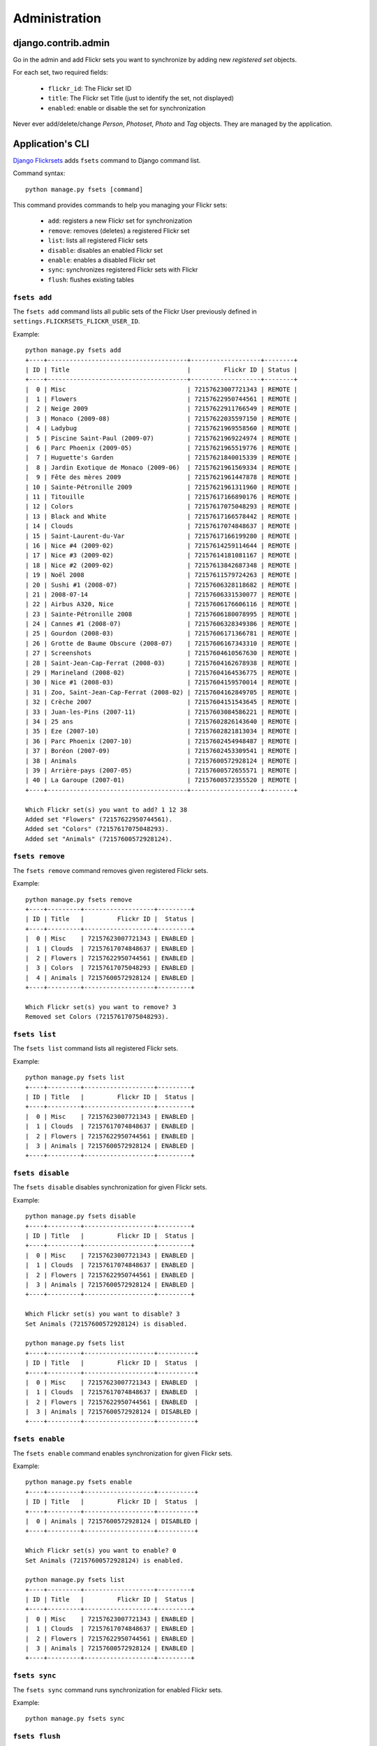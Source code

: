 ==============
Administration
==============

django.contrib.admin
====================

Go in the admin and add Flickr sets you want to synchronize by adding new
*registered set* objects.

For each set, two required fields:

    * ``flickr_id``: The Flickr set ID
    * ``title``: The Flickr set Title (just to identify the set, not displayed)
    * ``enabled``: enable or disable the set for synchronization

Never ever add/delete/change *Person*, *Photoset*, *Photo* and *Tag* objects.
They are managed by the application.

Application's CLI
=================

`Django Flickrsets`_ adds ``fsets`` command to Django command list.

Command syntax::

    python manage.py fsets [command]

This command provides commands to help you managing your Flickr sets:

    * ``add``: registers a new Flickr set for synchronization
    * ``remove``: removes (deletes) a registered Flickr set
    * ``list``: lists all registered Flickr sets
    * ``disable``: disables an enabled Flickr set
    * ``enable``: enables a disabled Flickr set
    * ``sync``: synchronizes registered Flickr sets with Flickr
    * ``flush``: flushes existing tables
    
``fsets add``
-------------

The ``fsets add`` command lists all public sets of the Flickr User previously
defined in ``settings.FLICKRSETS_FLICKR_USER_ID``.

Example::

    python manage.py fsets add
    +----+--------------------------------------+-------------------+--------+
    | ID | Title                                |         Flickr ID | Status |
    +----+--------------------------------------+-------------------+--------+
    |  0 | Misc                                 | 72157623007721343 | REMOTE |
    |  1 | Flowers                              | 72157622950744561 | REMOTE |
    |  2 | Neige 2009                           | 72157622911766549 | REMOTE |
    |  3 | Monaco (2009-08)                     | 72157622035597150 | REMOTE |
    |  4 | Ladybug                              | 72157621969558560 | REMOTE |
    |  5 | Piscine Saint-Paul (2009-07)         | 72157621969224974 | REMOTE |
    |  6 | Parc Phoenix (2009-05)               | 72157621965519776 | REMOTE |
    |  7 | Huguette's Garden                    | 72157621840015339 | REMOTE |
    |  8 | Jardin Exotique de Monaco (2009-06)  | 72157621961569334 | REMOTE |
    |  9 | Fête des mères 2009                  | 72157621961447878 | REMOTE |
    | 10 | Sainte-Pétronille 2009               | 72157621961311960 | REMOTE |
    | 11 | Titouille                            | 72157617166890176 | REMOTE |
    | 12 | Colors                               | 72157617075048293 | REMOTE |
    | 13 | Black and White                      | 72157617166578442 | REMOTE |
    | 14 | Clouds                               | 72157617074848637 | REMOTE |
    | 15 | Saint-Laurent-du-Var                 | 72157617166199280 | REMOTE |
    | 16 | Nice #4 (2009-02)                    | 72157614259114644 | REMOTE |
    | 17 | Nice #3 (2009-02)                    | 72157614181081167 | REMOTE |
    | 18 | Nice #2 (2009-02)                    | 72157613842687348 | REMOTE |
    | 19 | Noël 2008                            | 72157611579724263 | REMOTE |
    | 20 | Sushi #1 (2008-07)                   | 72157606328118682 | REMOTE |
    | 21 | 2008-07-14                           | 72157606331530077 | REMOTE |
    | 22 | Airbus A320, Nice                    | 72157606176606116 | REMOTE |
    | 23 | Sainte-Pétronille 2008               | 72157606180078995 | REMOTE |
    | 24 | Cannes #1 (2008-07)                  | 72157606328349386 | REMOTE |
    | 25 | Gourdon (2008-03)                    | 72157606171366781 | REMOTE |
    | 26 | Grotte de Baume Obscure (2008-07)    | 72157606167343310 | REMOTE |
    | 27 | Screenshots                          | 72157604610567630 | REMOTE |
    | 28 | Saint-Jean-Cap-Ferrat (2008-03)      | 72157604162678938 | REMOTE |
    | 29 | Marineland (2008-02)                 | 72157604164536775 | REMOTE |
    | 30 | Nice #1 (2008-03)                    | 72157604159570014 | REMOTE |
    | 31 | Zoo, Saint-Jean-Cap-Ferrat (2008-02) | 72157604162849705 | REMOTE |
    | 32 | Crèche 2007                          | 72157604151543645 | REMOTE |
    | 33 | Juan-les-Pins (2007-11)              | 72157603084586221 | REMOTE |
    | 34 | 25 ans                               | 72157602826143640 | REMOTE |
    | 35 | Eze (2007-10)                        | 72157602821813034 | REMOTE |
    | 36 | Parc Phoenix (2007-10)               | 72157602454948487 | REMOTE |
    | 37 | Boréon (2007-09)                     | 72157602453309541 | REMOTE |
    | 38 | Animals                              | 72157600572928124 | REMOTE |
    | 39 | Arrière-pays (2007-05)               | 72157600572655571 | REMOTE |
    | 40 | La Garoupe (2007-01)                 | 72157600572355520 | REMOTE |
    +----+--------------------------------------+-------------------+--------+

    Which Flickr set(s) you want to add? 1 12 38
    Added set "Flowers" (72157622950744561).
    Added set "Colors" (72157617075048293).
    Added set "Animals" (72157600572928124).

``fsets remove``
----------------

The ``fsets remove`` command removes given registered Flickr sets.

Example::

    python manage.py fsets remove
    +----+---------+-------------------+---------+
    | ID | Title   |         Flickr ID |  Status |
    +----+---------+-------------------+---------+
    |  0 | Misc    | 72157623007721343 | ENABLED |
    |  1 | Clouds  | 72157617074848637 | ENABLED |
    |  2 | Flowers | 72157622950744561 | ENABLED |
    |  3 | Colors  | 72157617075048293 | ENABLED |
    |  4 | Animals | 72157600572928124 | ENABLED |
    +----+---------+-------------------+---------+

    Which Flickr set(s) you want to remove? 3
    Removed set Colors (72157617075048293).

``fsets list``
--------------

The ``fsets list`` command lists all registered Flickr sets.

Example::

    python manage.py fsets list
    +----+---------+-------------------+---------+
    | ID | Title   |         Flickr ID |  Status |
    +----+---------+-------------------+---------+
    |  0 | Misc    | 72157623007721343 | ENABLED |
    |  1 | Clouds  | 72157617074848637 | ENABLED |
    |  2 | Flowers | 72157622950744561 | ENABLED |
    |  3 | Animals | 72157600572928124 | ENABLED |
    +----+---------+-------------------+---------+

``fsets disable``
-----------------

The ``fsets disable`` disables synchronization for given Flickr sets.

Example::

    python manage.py fsets disable
    +----+---------+-------------------+---------+
    | ID | Title   |         Flickr ID |  Status |
    +----+---------+-------------------+---------+
    |  0 | Misc    | 72157623007721343 | ENABLED |
    |  1 | Clouds  | 72157617074848637 | ENABLED |
    |  2 | Flowers | 72157622950744561 | ENABLED |
    |  3 | Animals | 72157600572928124 | ENABLED |
    +----+---------+-------------------+---------+

    Which Flickr set(s) you want to disable? 3
    Set Animals (72157600572928124) is disabled.
    
    python manage.py fsets list
    +----+---------+-------------------+----------+
    | ID | Title   |         Flickr ID |  Status  |
    +----+---------+-------------------+----------+
    |  0 | Misc    | 72157623007721343 | ENABLED  |
    |  1 | Clouds  | 72157617074848637 | ENABLED  |
    |  2 | Flowers | 72157622950744561 | ENABLED  |
    |  3 | Animals | 72157600572928124 | DISABLED |
    +----+---------+-------------------+----------+

``fsets enable``
----------------

The ``fsets enable`` command enables synchronization for given Flickr sets.

Example::

    python manage.py fsets enable
    +----+---------+-------------------+----------+
    | ID | Title   |         Flickr ID |  Status  |
    +----+---------+-------------------+----------+
    |  0 | Animals | 72157600572928124 | DISABLED |
    +----+---------+-------------------+----------+

    Which Flickr set(s) you want to enable? 0
    Set Animals (72157600572928124) is enabled.
    
    python manage.py fsets list
    +----+---------+-------------------+---------+
    | ID | Title   |         Flickr ID |  Status |
    +----+---------+-------------------+---------+
    |  0 | Misc    | 72157623007721343 | ENABLED |
    |  1 | Clouds  | 72157617074848637 | ENABLED |
    |  2 | Flowers | 72157622950744561 | ENABLED |
    |  3 | Animals | 72157600572928124 | ENABLED |
    +----+---------+-------------------+---------+

``fsets sync``
--------------

The ``fsets sync`` command runs synchronization for enabled Flickr sets.

Example::

    python manage.py fsets sync

``fsets flush``
---------------

The ``fsets flush`` command flushes (resets) existing tables (but does not 
touch to registered sets).

Example::

    python manage.py fsets flush
    2010-06-23 09:15:25,195 [INFO] -- Django Flickrsets -- Flushed table: flickrsets_person
    2010-06-23 09:15:25,197 [INFO] -- Django Flickrsets -- Flushed table: flickrsets_photo
    2010-06-23 09:15:25,198 [INFO] -- Django Flickrsets -- Flushed table: flickrsets_photoset
    2010-06-23 09:15:25,198 [INFO] -- Django Flickrsets -- Flushed table: flickrsets_photo_tag


.. _Django Flickrsets: http://github.com/gillesfabio/django-flickrsets
